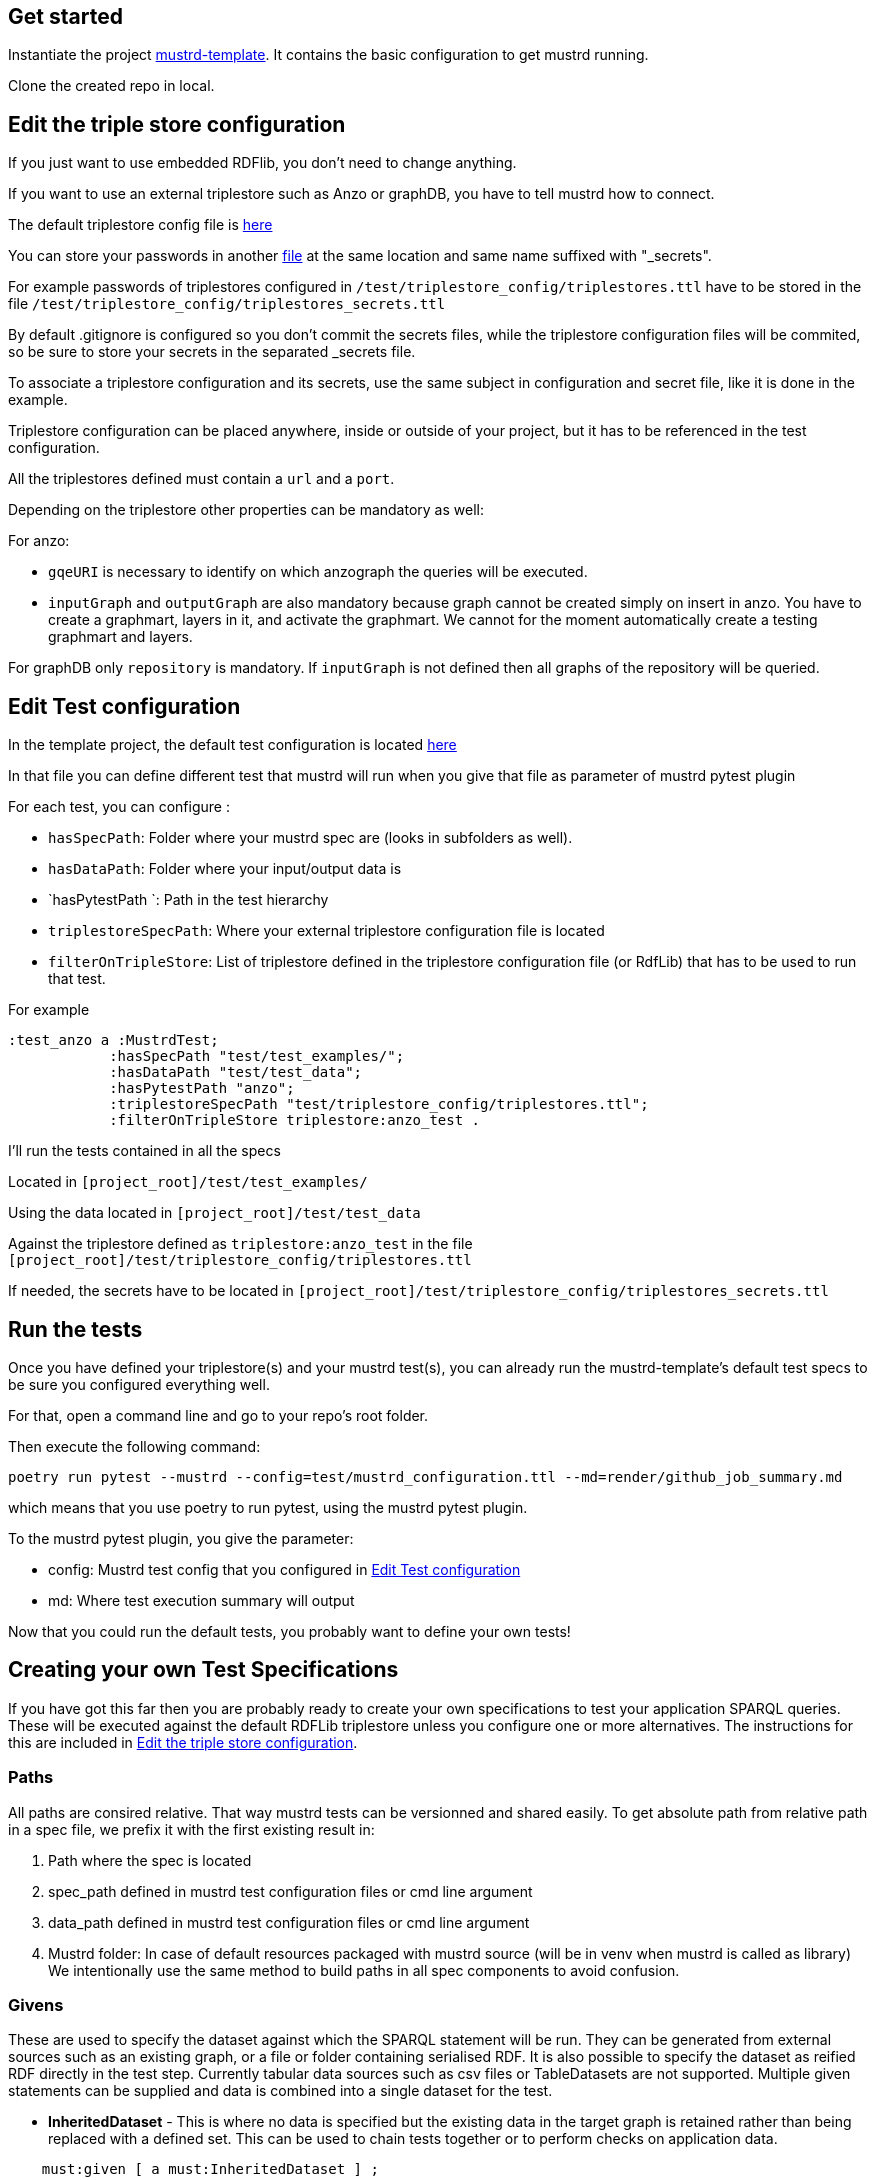 // tag::body[]

== Get started

Instantiate the project https://github.com/Semantic-partners/mustrd-template[mustrd-template]. It contains the basic configuration to get mustrd running.

Clone the created repo in local.

== Edit the triple store configuration

If you just want to use embedded RDFlib, you don't need to change anything.

If you want to use an external triplestore such as Anzo or graphDB, you have to tell mustrd how to connect.

The default triplestore config file is https://github.com/Semantic-partners/mustrd-template/blob/main/test/triplestore_config/triplestores.ttl[here]

You can store your passwords in another https://github.com/Semantic-partners/mustrd-template/blob/main/test/triplestore_config/triplestores_secrets.ttl[file] at the same location and same name suffixed with "_secrets".

For example passwords of triplestores configured in `/test/triplestore_config/triplestores.ttl` have to be stored in the file `/test/triplestore_config/triplestores_secrets.ttl`

By default .gitignore is configured so you don't commit the secrets files, while the triplestore configuration files will be commited, so be sure to store your secrets in the separated _secrets file.

To associate a triplestore configuration and its secrets, use the same subject in configuration and secret file, like it is done in the example.

Triplestore configuration can be placed anywhere, inside or outside of your project, but it has to be referenced in the test configuration.

All the triplestores defined must contain a `url` and a `port`.

Depending on the triplestore other properties can be mandatory as well:

For anzo: 

* `gqeURI` is necessary to identify on which anzograph the queries will be executed. 
* `inputGraph` and `outputGraph` are also mandatory because graph cannot be created simply on insert in anzo. You have to create a graphmart, layers in it, and activate the graphmart. We cannot for the moment automatically create a testing graphmart and layers.

For graphDB only `repository` is mandatory. If `inputGraph` is not defined then all graphs of the repository will be queried.

== Edit Test configuration

In the template project, the default test configuration is located https://github.com/Semantic-partners/mustrd-template/blob/main/test/mustrd_configuration.ttl[here] 

In that file you can define different test that mustrd will run when you give that file as parameter of mustrd pytest plugin

For each test, you can configure :

* `hasSpecPath`: Folder where your mustrd spec are (looks in subfolders as well).
* `hasDataPath`: Folder where your input/output data is
* `hasPytestPath `: Path in the test hierarchy
* `triplestoreSpecPath`: Where your external triplestore configuration file is located
* `filterOnTripleStore`: List of triplestore defined in the triplestore configuration file (or RdfLib) that has to be used to run that test.

For example 
```
:test_anzo a :MustrdTest;
            :hasSpecPath "test/test_examples/";
            :hasDataPath "test/test_data";
            :hasPytestPath "anzo";
            :triplestoreSpecPath "test/triplestore_config/triplestores.ttl";
            :filterOnTripleStore triplestore:anzo_test .
```
I'll run the tests contained in all the specs

Located in `[project_root]/test/test_examples/` 

Using the data located in `[project_root]/test/test_data` 

Against the triplestore defined as `triplestore:anzo_test` in the file `[project_root]/test/triplestore_config/triplestores.ttl`

If needed, the secrets have to be located in `[project_root]/test/triplestore_config/triplestores_secrets.ttl`

== Run the tests

Once you have defined your triplestore(s) and your mustrd test(s), you can already run the mustrd-template's default test specs to be sure you configured everything well.

For that, open a command line and go to your repo's root folder.

Then execute the following command:

```
poetry run pytest --mustrd --config=test/mustrd_configuration.ttl --md=render/github_job_summary.md
```

which means that you use poetry to run pytest, using the mustrd pytest plugin.

To the mustrd pytest plugin, you give the parameter:

* config: Mustrd test config that you configured in <<Edit Test configuration>> 

* md: Where test execution summary will output

Now that you could run the default tests, you probably want to define your own tests!

== Creating your own Test Specifications

If you have got this far then you are probably ready to create your own specifications to test your application SPARQL queries. These will be executed against the default RDFLib triplestore unless you configure one or more alternatives. The instructions for this are included in <<Edit the triple store configuration>>.

=== Paths
All paths are consired relative. That way mustrd tests can be versionned and shared easily.
To get absolute path from relative path in a spec file, we prefix it with the first existing result in:

. Path where the spec is located
. spec_path defined in mustrd test configuration files or cmd line argument
. data_path defined in mustrd test configuration files or cmd line argument
. Mustrd folder: In case of default resources packaged with mustrd source (will be in venv when mustrd is called as library)
We intentionally use the same method to build paths in all spec components to avoid confusion.

=== Givens
These are used to specify the dataset against which the SPARQL statement will be run.
They can be generated from external sources such as an existing graph, or a file or folder containing serialised RDF. It is also possible to specify the dataset as reified RDF directly in the test step. Currently tabular data sources such as csv files or TableDatasets are not supported.
Multiple given statements can be supplied and data is combined into a single dataset for the test.

* *InheritedDataset* - This is where no data is specified but the existing data in the target graph is retained rather than being replaced with a defined set. This can be used to chain tests together or to perform checks on application data.
----
    must:given [ a must:InheritedDataset ] ;
----
* *FileDataset* - The dataset is a local file containing serialised RDF. The formats supported are the same as those for the RDFLib Graph().parse function i.e. Turtle (.ttl), NTriples (.nt), N3 (.n3), RDF/XML (.xml) and TriX. The data is used to replace any existing content in the target graph for the test.
----
    must:given [ a must:FileDataset ;
                 must:file "test/data/given.ttl" . ] ;
----
* *FolderDataset* - Very similar to the file dataset except that the location of the file is passed to the test specification as an argument from the caller. i.e. the -g option on the command line.
----
    must:given [ a must:FolderDataset ;
                 must:fileName "given.ttl" ] ;
----
* *StatementsDataset* - The dataset is defined within the test in the form of reified RDF statements. e.g.
----
    must:given [ a must:StatementsDataset ;
                 must:hasStatement [ a rdf:Statement ;
                                     rdf:subject   test-data:sub ;
                                     rdf:predicate test-data:pred ;
                                     rdf:object    test-data:obj ; ] ; ] ;
----
* *AnzoGraphmartDataset* - The dataset is contained in an Anzo graphmart and needs to be retrieved from there. The Anzo instance containing the dataset needs to be indicated in the configuration file as documented in <<Edit the triple store configuration>>.
----
    must:given [ a must:AnzoGraphmartDataset ;
                 must:graphmart "http://cambridgesemantics.com/Graphmart/43445aeadf674e09818c81cf7049e46a";
                 must:layer "http://cambridgesemantics.com/Layer/33b97531d7e148748b75e4e3c6bbf164";
    ] .
----
=== Whens
These are the actual SPARQL queries that you wish to test. Queries can be supplied as a string directly in the test or as a file containing the query. Only single When statements are currently supported.
Mustrd does not derive the query type from the actual query, so it is necessary to provide this in the specification. Supported query types are SelectSparql, ConstructSparql and UpdateSparql.

* *TextSparqlSource* - The SPARQL query is included in the test as a (multiline) string value for the property queryText.
e.g.
----
    must:when  [ a must:TextSparqlSource ;
                 must:queryText "SELECT ?s ?p ?o WHERE { ?s ?p ?o }" ;
                 must:queryType must:SelectSparql ] ;
----

* *FileSparqlSource* - The SPARQL query is contained in a local file.
e.g.
----
    must:when  [ a must:FileSparqlSource  ;
                 must:file "test/data/construct.rq" ;
                 must:queryType must:ConstructSparql  ; ] ;
----
* *FolderSparqlSource* - Similar to the file SPARQL source except that the location of the file is passed to the test specification as an argument from the caller. i.e. the -w option on the command line.
----
    must:when  [ a must:FolderSparqlSource ;
                 must:fileName "construct.rq" ;
                 must:queryType must:ConstructSparql  ; ] ;
----
* *AnzoQueryBuilderDataset* - The query is saved in the Query Builder of an Anzo instance and needs to be retrieved from there. The Anzo instance containing the dataset needs to be indicated in the configuration file as documented in <<Edit the triple store configuration>>.
----
   must:when  [ a must:AnzoQueryBuilderDataset ;
                must:queryFolder "Mustrd";
                must:queryName "mustrd-construct" ;
                must:queryType must:ConstructSparql
    ];
----
=== Thens
Then clauses are used to specify the expected result dataset for the test. These datasets can be specified in the same way as <<Givens>> except that an extended set of dataset types is supported. For the tabular results of SELECT queries TabularDatasets are required and again can be in file format such as CSV, or an inline table within the specification.
* *FileDataset* - The dataset is a local file containing serialised RDF or tabular data. The formats supported are the same as those for the RDFLib Graph().parse function i.e. Turtle (.ttl), NTriples (.nt), N3 (.n3), RDF/XML (.xml) and TriX, as well as tabular formats (.csv, .xls, .xlsx).
----
    must:then  [ a must:FileDataset ;
                 must:file "test/data/thenSuccess.xlsx" ] .
----
----
    must:then  [ a must:FileDataset ;
                 must:file "test/data/thenSuccess.nt" ] .
----
* *FolderDataset* - Very similar to the file dataset except that the location of the file is passed to the test specification as an argument from the caller. i.e. the -t option on the command line.
----
    must:then [ a must:FolderDataset ;
                 must:fileName "then.ttl" ] ;
----
* *StatementsDataset* - The dataset is defined within the test in the form of reified RDF statements e.g.
----
    must:then [ a must:StatementsDataset ;
                 must:hasStatement [ a rdf:Statement ;
                                     rdf:subject   test-data:sub ;
                                     rdf:predicate test-data:pred ;
                                     rdf:object    test-data:obj ; ] ; ] ;
----
* *TableDataset* - The contents of the table defined in RDF syntax within the specification.
E.g. a table dataset consisting of a single row and three columns.
----
    must:then  [ a must:TableDataset ;
                   must:hasRow [ must:hasBinding[
                        must:variable "s" ;
                        must:boundValue  test-data:sub ; ],
                      [ must:variable "p" ;
                        must:boundValue  test-data:pred ; ],
                      [ must:variable "o" ;
                        must:boundValue  test-data:obj ; ] ;
               ] ; ] .
----
* *OrderedTableDataset* -  This is an extension of the TableDataset which allows the row order of the dataset to be specified using the SHACL order property to support the ORDER BY clause in SPARQL SELECT queries
E.g. A table dataset consisting of two ordered rows and three columns.
----
    must:then  [ a must:OrderedTableDataset ;
                 must:hasRow [ sh:order 1 ;
                             must:hasBinding[ must:variable "s" ;
                                        must:boundValue  test-data:sub1 ; ],
                                      [ must:variable "p" ;
                                        must:boundValue  test-data:pred1 ; ],
                                      [ must:variable "o" ;
                                        must:boundValue  test-data:obj1 ; ] ; ] ,
                            [ sh:order 2 ;
                             must:hasBinding[ must:variable "s" ;
                                        must:boundValue  test-data:sub2 ; ],
                                      [ must:variable "p" ;
                                        must:boundValue  test-data:pred2 ; ],
                                      [ must:variable "o" ;
                                        must:boundValue  test-data:obj2 ; ] ; ] ;
               ] .
----
* *EmptyTable* - This is used to indicate that we are expecting an empty result from a SPARQL SELECT query.
----
    must:then  [ a must:EmptyTable ] .
----
* *EmptyGraph* - Similar to EmptyTable but used to indicate that we are expecting an empty graph as a result from a SPARQL query.
----
    must:then  [ a must:EmptyGraph ] .
----
* *AnzoGraphmartDataset* - The dataset is contained in an Anzo graphmart and needs to be retrieved from there. The Anzo instance containing the dataset needs to be indicated in the configuration file as documented in <<Edit the triple store configuration>>.
----
    must:then [ a must:AnzoGraphmartDataset ;
                must:graphmart "http://cambridgesemantics.com/Graphmart/43445aeadf674e09818c81cf7049e46a";
                must:layer "http://cambridgesemantics.com/Layer/33b97531d7e148748b75e4e3c6bbf164";
        ] .
----